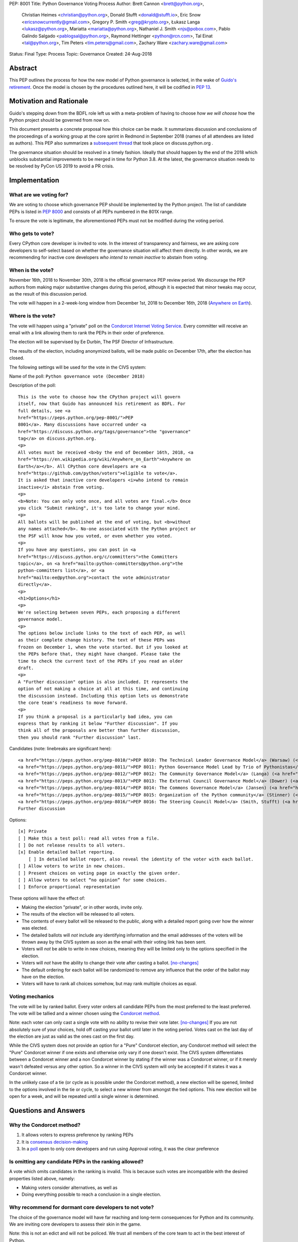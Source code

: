PEP: 8001
Title: Python Governance Voting Process
Author: Brett Cannon <brett@python.org>,
        Christian Heimes <christian@python.org>,
        Donald Stufft <donald@stufft.io>,
        Eric Snow <ericsnowcurrently@gmail.com>,
        Gregory P. Smith <greg@krypto.org>,
        Łukasz Langa <lukasz@python.org>,
        Mariatta <mariatta@python.org>,
        Nathaniel J. Smith <njs@pobox.com>,
        Pablo Galindo Salgado <pablogsal@python.org>,
        Raymond Hettinger <python@rcn.com>,
        Tal Einat <tal@python.org>,
        Tim Peters <tim.peters@gmail.com>,
        Zachary Ware <zachary.ware@gmail.com>
Status: Final
Type: Process
Topic: Governance
Created: 24-Aug-2018


Abstract
========

This PEP outlines the process for how the new model of Python governance is
selected, in the wake of `Guido's retirement
<https://mail.python.org/pipermail/python-committers/2018-July/005664.html>`_.
Once the model is chosen by the procedures outlined here, it will be codified
in :pep:`13`.


Motivation and Rationale
========================

Guido's stepping down from the BDFL role left us with a meta-problem of
having to choose *how we will choose* how the Python project should be
governed from now on.

This document presents a concrete proposal how this choice can be made.
It summarizes discussion and conclusions of the proceedings of a working
group at the core sprint in Redmond in September 2018 (names of all
attendees are listed as authors). This PEP also summarizes a
`subsequent thread <https://discuss.python.org/t/python-governance-electoral-system/290>`_
that took place on discuss.python.org .

The governance situation should be resolved in a timely fashion.
Ideally that should happen by the end of the 2018 which unblocks
substantial improvements to be merged in time for Python 3.8.  At the
latest, the governance situation needs to be resolved by PyCon US 2019 to
avoid a PR crisis.


Implementation
==============

What are we voting for?
-----------------------

We are voting to choose which governance PEP should be implemented by
the Python project.  The list of candidate PEPs is listed in :pep:`8000`
and consists of all PEPs numbered in the 801X range.

To ensure the vote is legitimate, the aforementioned PEPs must not be
modified during the voting period.

Who gets to vote?
-----------------

Every CPython core developer is invited to vote.  In the interest of
transparency and fairness, we are asking core developers to self-select
based on whether the governance situation will affect them directly.
In other words, we are recommending for inactive core developers *who
intend to remain inactive* to abstain from voting.

When is the vote?
-----------------

November 16th, 2018 to November 30th, 2018 is the official governance
PEP review period.  We discourage the PEP authors from making major
substantive changes during this period, although it is expected that
minor tweaks may occur, as the result of this discussion period.

The vote will happen in a 2-week-long window from December 1st, 2018
to December 16th, 2018
(`Anywhere on Earth <https://en.wikipedia.org/wiki/Anywhere_on_Earth>`_).

Where is the vote?
------------------

The vote will happen using a "private" poll on the
`Condorcet Internet Voting Service <https://civs.cs.cornell.edu/>`_. Every committer
will receive an email with a link allowing them to rank the PEPs in their order of
preference.

The election will be supervised by Ee Durbin, The PSF Director of Infrastructure.

The results of the election, including anonymized ballots, will be made public on
December 17th, after the election has closed.

The following settings will be used for the vote in the CIVS system:

Name of the poll: ``Python governance vote (December 2018)``

Description of the poll::

    This is the vote to choose how the CPython project will govern
    itself, now that Guido has announced his retirement as BDFL. For
    full details, see <a
    href="https://peps.python.org/pep-8001/">PEP
    8001</a>. Many discussions have occurred under <a
    href="https://discuss.python.org/tags/governance">the "governance"
    tag</a> on discuss.python.org.
    <p>
    All votes must be received <b>by the end of December 16th, 2018, <a
    href="https://en.wikipedia.org/wiki/Anywhere_on_Earth">Anywhere on
    Earth</a></b>. All CPython core developers are <a
    href="https://github.com/python/voters">eligible to vote</a>.
    It is asked that inactive core developers <i>who intend to remain
    inactive</i> abstain from voting.
    <p>
    <b>Note: You can only vote once, and all votes are final.</b> Once
    you click "Submit ranking", it's too late to change your mind.
    <p>
    All ballots will be published at the end of voting, but <b>without
    any names attached</b>. No-one associated with the Python project or
    the PSF will know how you voted, or even whether you voted.
    <p>
    If you have any questions, you can post in <a
    href="https://discuss.python.org/c/committers">the Committers
    topic</a>, on <a href="mailto:python-committers@python.org">the
    python-committers list</a>, or <a
    href="mailto:ee@python.org">contact the vote administrator
    directly</a>.
    <p>
    <h1>Options</h1>
    <p>
    We're selecting between seven PEPs, each proposing a different
    governance model.
    <p>
    The options below include links to the text of each PEP, as well
    as their complete change history. The text of these PEPs was
    frozen on December 1, when the vote started. But if you looked at
    the PEPs before that, they might have changed. Please take the
    time to check the current text of the PEPs if you read an older
    draft.
    <p>
    A "Further discussion" option is also included. It represents the
    option of not making a choice at all at this time, and continuing
    the discussion instead. Including this option lets us demonstrate
    the core team's readiness to move forward.
    <p>
    If you think a proposal is a particularly bad idea, you can
    express that by ranking it below "Further discussion". If you
    think all of the proposals are better than further discussion,
    then you should rank "Further discussion" last.

Candidates (note: linebreaks are significant here)::

    <a href="https://peps.python.org/pep-8010/">PEP 8010: The Technical Leader Governance Model</a> (Warsaw) (<a href="https://github.com/python/peps/commits/main/pep-8010.rst">changelog</a>)
    <a href="https://peps.python.org/pep-8011/">PEP 8011: Python Governance Model Lead by Trio of Pythonistas</a> (Mariatta, Warsaw) (<a href="https://github.com/python/peps/commits/main/pep-8011.rst">changelog</a>)
    <a href="https://peps.python.org/pep-8012/">PEP 8012: The Community Governance Model</a> (Langa) (<a href="https://github.com/python/peps/commits/main/pep-8012.rst">changelog</a>)
    <a href="https://peps.python.org/pep-8013/">PEP 8013: The External Council Governance Model</a> (Dower) (<a href="https://github.com/python/peps/commits/main/pep-8013.rst">changelog</a>)
    <a href="https://peps.python.org/pep-8014/">PEP 8014: The Commons Governance Model</a> (Jansen) (<a href="https://github.com/python/peps/commits/main/pep-8014.rst">changelog</a>)
    <a href="https://peps.python.org/pep-8015/">PEP 8015: Organization of the Python community</a> (Stinner) (<a href="https://github.com/python/peps/commits/main/pep-8015.rst">changelog</a>)
    <a href="https://peps.python.org/pep-8016/">PEP 8016: The Steering Council Model</a> (Smith, Stufft) (<a href="https://github.com/python/peps/commits/main/pep-8016.rst">changelog</a>)
    Further discussion

Options::

    [x] Private
    [ ] Make this a test poll: read all votes from a file.
    [ ] Do not release results to all voters.
    [x] Enable detailed ballot reporting.
        [ ] In detailed ballot report, also reveal the identity of the voter with each ballot.
    [ ] Allow voters to write in new choices.
    [ ] Present choices on voting page in exactly the given order.
    [ ] Allow voters to select “no opinion” for some choices.
    [ ] Enforce proportional representation

These options will have the effect of:

* Making the election "private", or in other words, invite only.
* The results of the election will be released to all voters.
* The contents of every ballot will be released to the public, along
  with a detailed report going over how the winner was elected.
* The detailed ballots will *not* include any identifying information
  and the email addresses of the voters will be thrown away by the CIVS
  system as soon as the email with their voting link has been sent.
* Voters will *not* be able to write in new choices, meaning they will
  be limited only to the options specified in the election.
* Voters will *not* have the ability to change their vote after casting
  a ballot. [no-changes]_
* The default ordering for each ballot will be randomized to remove
  any influence that the order of the ballot may have on the election.
* Voters will have to rank all choices somehow, but may rank multiple
  choices as equal.

Voting mechanics
----------------

The vote will be by ranked ballot.  Every voter
orders all candidate PEPs from the most preferred to the least
preferred. The vote will be tallied and a winner chosen using the
`Condorcet method <https://en.wikipedia.org/wiki/Condorcet_method>`_.

Note: each voter can only cast a single vote with no ability to
revise their vote later. [no-changes]_ If you are not absolutely
sure of your choices, hold off casting your ballot until later in
the voting period. Votes cast on the last day of the election are
just as valid as the ones cast on the first day.

While the CIVS system does not provide an option for a "Pure"
Condorcet election, any Condorcet method will select the "Pure"
Condorcet winner if one exists and otherwise only vary if one
doesn't exist. The CIVS system differentiates between a Condorcet
winner and a non Condorcet winner by stating if the winner was a
Condorcet winner, or if it merely wasn't defeated versus any other
option. So a winner in the CIVS system will only be accepted if
it states it was a Condorcet winner.

In the unlikely case of a tie (or cycle as is possible under the
Condorcet method), a new election will be opened, limited to the
options involved in the tie or cycle, to select a new winner from
amongst the tied options. This new election will be open for a
week, and will be repeated until a single winner is determined.


Questions and Answers
=====================

Why the Condorcet method?
----------------------------------

1. It allows voters to express preference by ranking PEPs
2. It is `consensus decision-making <https://en.wikipedia.org/wiki/Consensus_decision-making#Condorcet_consensus>`_
3. In a `poll <https://discuss.python.org/t/python-governance-electoral-system/290/26>`_
   open to only core developers and run using Approval voting, it was
   the clear preference

Is omitting any candidate PEPs in the ranking allowed?
------------------------------------------------------

A vote which omits candidates in the ranking is invalid.  This is
because such votes are incompatible with the desired properties listed
above, namely:

* Making voters consider alternatives, as well as
* Doing everything possible to reach a conclusion in a single election.

Why recommend for dormant core developers to not vote?
------------------------------------------------------

The choice of the governance model will have far reaching and long-term
consequences for Python and its community.  We are inviting core
developers to assess their skin in the game.

Note: this is not an edict and will not be policed.  We trust all
members of the core team to act in the best interest of Python.

Why should the vote be private?
-------------------------------

When discussing the election system, a number of core developers expressed
concerns with the idea of having public ballots, with at least one core
developer stating that they were planning on abstaining from voting
altogether due to the use of a public ballot.  A poll ran on Discourse
identified the overwhelming majority of voters prefer private ballots.
[private-vote]_

A secret ballot is considered by many to be a requirement for a free and
fair election, allowing members to vote their true preferences without
worry about social pressure or possible fallout for how they may have
voted.

Why the use of CIVS?
--------------------

In the resulting discussion of this PEP, it was determined that core
developers wished to have a secret ballot. [private-vote]_ Unfortunately
a secret ballot requires either novel cryptography or a trusted party to
anonymize the ballots. Since there is not known to be any existing novel
cryptographic systems for Condorcet ballots, the CIVS system was chosen to
act as a trusted party.

More information about the security and privacy afforded by CIVS, including
how a malicious voter, election supervisor, or CIVS administrator can
influence the election can be found
`here <https://civs.cs.cornell.edu/sec_priv.html>`_.

Why cannot voters change their vote?
------------------------------------

CIVS does not allow voters to update their vote and as part of its goal
to prevent the election supervisor from being able to influence the
votes.

Are there any deficiencies in the Condorcet method?
------------------------------------------------------------

There is no perfect voting method.  It has been shown by the
`Gibbard-Satterthwaite theorem
<https://en.wikipedia.org/wiki/Gibbard%E2%80%93Satterthwaite_theorem>`_
that any single-winner ranked voting method which is not dictatorial
must be susceptible to so-called "tactical voting". This can lead to
people not voting as they truly believe in order to influence the
outcome.

The Condorcet method also has the possibility of having cycles (known as
the `Condorcet paradox <https://en.wikipedia.org/wiki/Condorcet_paradox>`_).
Due to the fact that the Condorcet method chooses a winner based on whether
they would win against the other options in a 1-on-1 race, there is a
possibility that PEP A > PEP B > PEP C > PEP A (or in terms of the game
rock-paper-scissors, imagine a three-player game where someone played rock,
another played paper, and the last person played scissors; no one wins that
game as everyone is defeated by someone). For one analyzed set of real-world
elections with 21 voters or more, a cycle occurred
`less than 1.5% of the time. <https://www.accuratedemocracy.com/l_cycles.htm>`_.


References
==========

.. [no-changes] https://discuss.python.org/t/pep-8001-public-or-private-ballots/374/20

.. [private-vote] https://discuss.python.org/t/pep-8001-public-or-private-ballots/374/4


Copyright
=========

This document has been placed in the public domain.
